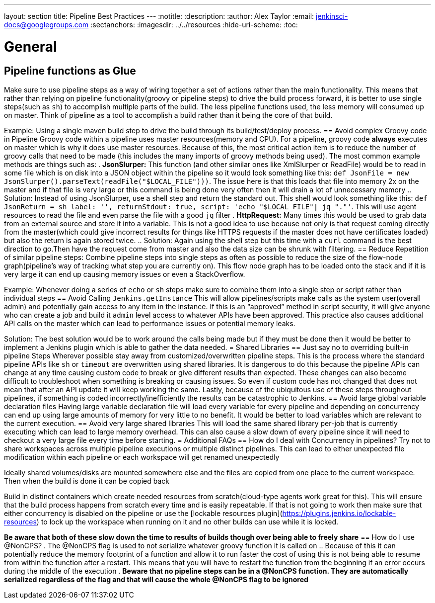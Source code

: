 ---
layout: section
title: Pipeline Best Practices
---
ifdef::backend-html5[]
:notitle:
:description:
:author: Alex Taylor
:email: jenkinsci-docs@googlegroups.com
:sectanchors:
ifdef::env-github[:imagesdir: ../resources]
ifndef::env-github[:imagesdir: ../../resources]
:hide-uri-scheme:
:toc:
endif::[]

= General
== Pipeline functions as Glue
Make sure to use pipeline steps as a way of wiring together a set of actions rather than the main functionality. This means that rather than relying on pipeline functionality(groovy or pipeline steps) to drive the build process forward, it is better to use single steps(such as `sh`) to accomplish multiple parts of the build. The less pipeline functions used, the less memory will consumed up on master. Think of pipeline as a tool to accomplish a build rather than it being the core of that build.

Example: Using a single maven build step to drive the build through its build/test/deploy process.
== Avoid complex Groovy code in Pipeline
Groovy code within a pipeline uses master resources(memory and CPU). For a pipeline, groovy code *always* executes on master which is why it does use master resources. Because of this, the most critical action item is to reduce the number of groovy calls that need to be made (this includes the many imports of groovy methods being used). The most common example methods are things such as:
. *JsonSlurper:* This function (and other similar ones like XmlSlurper or ReadFile) would be to read in some file which is on disk into a JSON object within the pipeline so it would look something like this: `def JsonFile = new JsonSlurper().parseText(readFile("$LOCAL_FILE")))`. The issue here is that this loads that file into memory 2x on the master and if that file is very large or this command is being done very often then it will drain a lot of unnecessary memory
.. Solution: Instead of using JsonSlurper, use a shell step and return the standard out. This shell would look something like this: `def JsonReturn = sh label: '', returnStdout: true, script: 'echo "$LOCAL_FILE"| jq "."'`. This will use agent resources to read the file and even parse the file with a good `jq` filter
. *HttpRequest:* Many times this would be used to grab data from an external source and store it into a variable. This is not a good idea to use because not only is that request coming directly from the master(which could give incorrect results for things like HTTPS requests if the master does not have certificates loaded) but also the return is again stored twice.
.. Solution: Again using the shell step but this time with a `curl` command is the best direction to go.Then have the request come from master and also the data size can be shrunk with filtering.
== Reduce Repetition of similar pipeline steps: 
Combine pipeline steps into single steps as often as possible to reduce the size of the flow-node graph(pipeline’s way of tracking what step you are currently on). This flow node graph has to be loaded onto the stack and if it is very large it can end up causing memory issues or even a StackOverflow.

Example:
Whenever doing a series of `echo` or `sh` steps make sure to combine them into a single step or script rather than individual steps
== Avoid Calling `Jenkins.getInstance`
This will allow pipelines/scripts make calls as the system user(overall admin) and potentially gain access to any item in the instance. If this is an “approved” method in script security, it will give anyone who can create a job and build it `admin` level access to whatever APIs have been approved. This practice also causes additional API calls on the master which can lead to performance issues or potential memory leaks.

Solution: The best solution would be to work around the calls being made but if they must be done then it would be better to implement a Jenkins plugin which is able to gather the data needed.
= Shared Libraries
== Just say no to overriding built-in pipeline Steps
Wherever possible stay away from customized/overwritten pipeline steps. This is the process where the standard pipeline APIs like `sh` or `timeout` are overwritten using shared libraries. It is dangerous to do this because the pipeline APIs can change at any time causing custom code to break or give different results than expected. These changes can also become difficult to troubleshoot when something is breaking or causing issues. So even if custom code has not changed that does not mean that after an API update it will keep working the same. Lastly, because of the ubiquitous use of these steps throughout pipelines, if something is coded incorrectly/inefficiently the results can be catastrophic to Jenkins.
== Avoid large global variable declaration files
Having large variable declaration file will load every variable for every pipeline and depending on concurrency can end up using large amounts of memory for very little to no benefit. It would be better to load variables which are relevant to the current execution.
== Avoid very large shared libraries
This will load the same shared library per-job that is currently executing which can lead to large memory overhead. This can also cause a slow down of every pipeline since it will need to checkout a very large file every time before starting.
= Additional FAQs
== How do I deal with Concurrency in pipelines? 
Try not to share workspaces across multiple pipeline executions or multiple distinct pipelines. This can lead to either unexpected file modification within each pipeline or each workspace will get renamed unexpectedly

Ideally shared volumes/disks are mounted somewhere else and the files are copied from one place to the current workspace. Then when the build is done it can be copied back

Build in distinct containers which create needed resources from scratch(cloud-type agents work great for this). This will ensure that the build process happens from scratch every time and is easily repeatable. If that is not going to work then make sure that either concurrency is disabled on the pipeline or use the [lockable resources plugin](https://plugins.jenkins.io/lockable-resources) to lock up the workspace when running on it and no other builds can use while it is locked.

**Be aware that both of these slow down the time to results of builds though over being able to freely share**
== How do I use @NonCPS? 
. The @NonCPS flag is used to not serialize whatever groovy function it is called on
.. Because of this it can potentially reduce the memory footprint of a function and allow it to run faster
the cost of using this is not being able to resume from within the function after a restart. This means that you will have to restart the function from the beginning if an error occurs during the middle of the execution
. *Beware that no pipeline steps can be in a @NonCPS function. They are automatically serialized regardless of the flag and that will cause the whole @NonCPS flag to be ignored*
